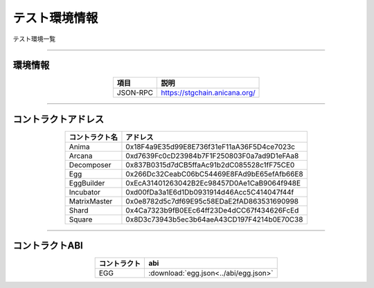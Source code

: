 ###########################
テスト環境情報
###########################

テスト環境一覧

-------------------------------------------------------------------

-------------------------
環境情報
-------------------------


.. csv-table::
    :header-rows: 1
    :align: center

    項目, 説明
    JSON-RPC, "https://stgchain.anicana.org/"



-------------------------------------------------------------------

-------------------------
コントラクトアドレス
-------------------------


.. csv-table::
    :header-rows: 1
    :align: center

    コントラクト名, アドレス
    Anima,0x18F4a9E35d99E8E736f31eF11aA36F5D4ce7023c
    Arcana,0xd7639Fc0cD23984b7F1F250803F0a7ad9D1eFAa8
    Decomposer,0x837B0315d7dCB5ffaAc91b2dC085528c1fF75CE0
    Egg,0x266Dc32CeabC06bC54469E8FAd9bE65efAfb66E8
    EggBuilder,0xEcA31401263042B2Ec98457D0Ae1CaB9064f948E
    Incubator,0xd00fDa3a1E6d1Db0931914d46Acc5C414047f44f
    MatrixMaster,0x0e8782d5c7df69E95c58EDaE2fAD863531690998
    Shard,0x4Ca7323b9fB0EEc64ff23De4dCC67f434626FcEd
    Square,0x8D3c73943b5ec3b64aeA43CD197F4214b0E70C38


-------------------------------------------------------------------

-------------------------
コントラクトABI
-------------------------


.. csv-table::
    :header-rows: 1
    :align: center

    コントラクト, abi
    EGG, :download:`egg.json<../abi/egg.json>`


